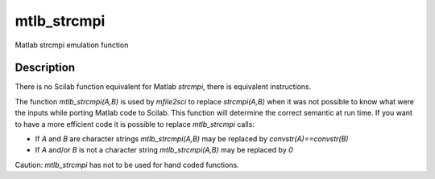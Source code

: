 


mtlb_strcmpi
============

Matlab strcmpi emulation function



Description
~~~~~~~~~~~

There is no Scilab function equivalent for Matlab `strcmpi`, there is
equivalent instructions.

The function `mtlb_strcmpi(A,B)` is used by `mfile2sci` to replace
`strcmpi(A,B)` when it was not possible to know what were the inputs
while porting Matlab code to Scilab. This function will determine the
correct semantic at run time. If you want to have a more efficient
code it is possible to replace `mtlb_strcmpi` calls:


+ If `A` and `B` are character strings `mtlb_strcmpi(A,B)` may be
  replaced by `convstr(A)==convstr(B)`
+ If `A` and/or `B` is not a character string `mtlb_strcmpi(A,B)` may
  be replaced by `0`


Caution: `mtlb_strcmpi` has not to be used for hand coded functions.



